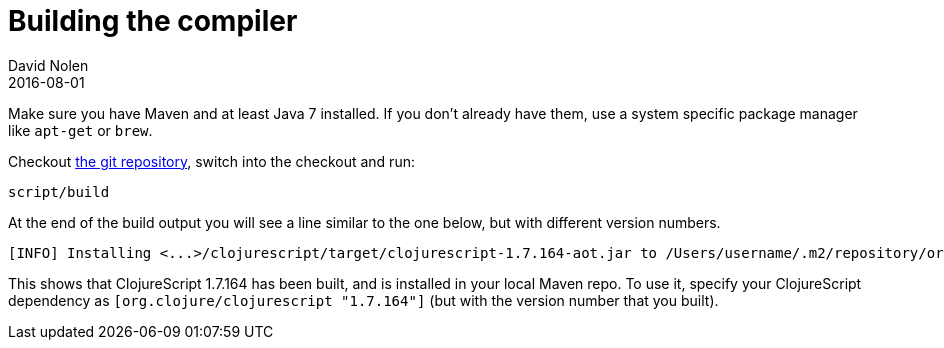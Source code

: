 = Building the compiler
David Nolen
2016-08-01
:type: community
:toc: macro
:icons: font

ifdef::env-github,env-browser[:outfilesuffix: .adoc]

Make sure you have Maven and at least Java 7 installed. If you don't already
have them, use a system specific package manager like `apt-get` or `brew`.

Checkout https://github.com/clojure/clojurescript[the git repository], switch
into the checkout and run:

[source,bash]
----
script/build
----

At the end of the build output you will see a line similar to the one
below, but with different version numbers.

[source,bash]
----
[INFO] Installing <...>/clojurescript/target/clojurescript-1.7.164-aot.jar to /Users/username/.m2/repository/org/clojure/clojurescript/1.7.164/clojurescript-1.7.164-aot.jar
----

This shows that ClojureScript 1.7.164 has been built, and is installed
in your local Maven repo. To use it, specify your ClojureScript
dependency as `[org.clojure/clojurescript "1.7.164"]` (but with the
version number that you built).
